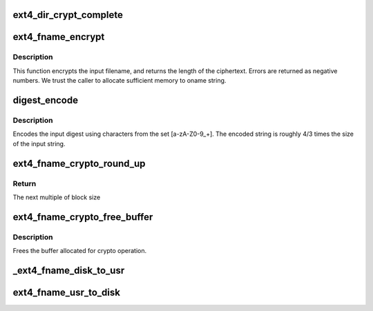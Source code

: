 .. -*- coding: utf-8; mode: rst -*-
.. src-file: fs/ext4/crypto_fname.c

.. _`ext4_dir_crypt_complete`:

ext4_dir_crypt_complete
=======================

.. c:function:: void ext4_dir_crypt_complete(struct crypto_async_request *req, int res)

    :param struct crypto_async_request \*req:
        *undescribed*

    :param int res:
        *undescribed*

.. _`ext4_fname_encrypt`:

ext4_fname_encrypt
==================

.. c:function:: int ext4_fname_encrypt(struct inode *inode, const struct qstr *iname, struct ext4_str *oname)

    :param struct inode \*inode:
        *undescribed*

    :param const struct qstr \*iname:
        *undescribed*

    :param struct ext4_str \*oname:
        *undescribed*

.. _`ext4_fname_encrypt.description`:

Description
-----------

This function encrypts the input filename, and returns the length of the
ciphertext. Errors are returned as negative numbers.  We trust the caller to
allocate sufficient memory to oname string.

.. _`digest_encode`:

digest_encode
=============

.. c:function:: int digest_encode(const char *src, int len, char *dst)

    :param const char \*src:
        *undescribed*

    :param int len:
        *undescribed*

    :param char \*dst:
        *undescribed*

.. _`digest_encode.description`:

Description
-----------

Encodes the input digest using characters from the set [a-zA-Z0-9_+].
The encoded string is roughly 4/3 times the size of the input string.

.. _`ext4_fname_crypto_round_up`:

ext4_fname_crypto_round_up
==========================

.. c:function:: u32 ext4_fname_crypto_round_up(u32 size, u32 blksize)

    :param u32 size:
        *undescribed*

    :param u32 blksize:
        *undescribed*

.. _`ext4_fname_crypto_round_up.return`:

Return
------

The next multiple of block size

.. _`ext4_fname_crypto_free_buffer`:

ext4_fname_crypto_free_buffer
=============================

.. c:function:: void ext4_fname_crypto_free_buffer(struct ext4_str *crypto_str)

    :param struct ext4_str \*crypto_str:
        *undescribed*

.. _`ext4_fname_crypto_free_buffer.description`:

Description
-----------

Frees the buffer allocated for crypto operation.

.. _`_ext4_fname_disk_to_usr`:

_ext4_fname_disk_to_usr
=======================

.. c:function:: int _ext4_fname_disk_to_usr(struct inode *inode, struct dx_hash_info *hinfo, const struct ext4_str *iname, struct ext4_str *oname)

    converts a filename from disk space to user space

    :param struct inode \*inode:
        *undescribed*

    :param struct dx_hash_info \*hinfo:
        *undescribed*

    :param const struct ext4_str \*iname:
        *undescribed*

    :param struct ext4_str \*oname:
        *undescribed*

.. _`ext4_fname_usr_to_disk`:

ext4_fname_usr_to_disk
======================

.. c:function:: int ext4_fname_usr_to_disk(struct inode *inode, const struct qstr *iname, struct ext4_str *oname)

    converts a filename from user space to disk space

    :param struct inode \*inode:
        *undescribed*

    :param const struct qstr \*iname:
        *undescribed*

    :param struct ext4_str \*oname:
        *undescribed*

.. This file was automatic generated / don't edit.


